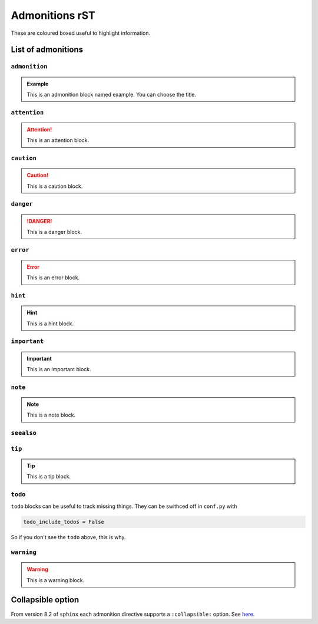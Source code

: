 ===============
Admonitions rST
===============

These are coloured boxed useful to highlight information.

List of admonitions
===================

``admonition``
--------------

.. admonition:: Example

   This is an admonition block named example. You can choose the title.

``attention``
-------------

.. attention::

   This is an attention block.

``caution``
-----------

.. caution::

   This is a caution block.

``danger``
----------

.. danger::
   
   This is a danger block.

``error``
---------

.. error::

   This is an error block.

``hint``
--------

.. hint::

   This is a hint block.
   
``important``
-------------

.. important::

   This is an important block.

``note``
--------

.. note::

   This is a note block.

``seealso``
-----------

.. seealso::

   This is a seealso block.

``tip``
-------

.. tip::

   This is a tip block.

``todo``
--------

.. todo::

   This is a todo block. It needs the ``sphinx.ext.todo`` extension.

``todo`` blocks can be useful to track missing things. They can be swithced off in ``conf.py`` with

.. code-block:: python

   todo_include_todos = False

So if you don't see the ``todo`` above, this is why.

``warning``
-----------

.. warning::
   
   This is a warning block.

Collapsible option
==================

From version 8.2 of ``sphinx`` each admonition directive supports a ``:collapsible:`` option. See `here <https://www.sphinx-doc.org/en/master/usage/restructuredtext/directives.html#directives>`_.

.. note::
   :collapsible:

   Collapsible directives look a bit ugly tho (at least with Furo...)

